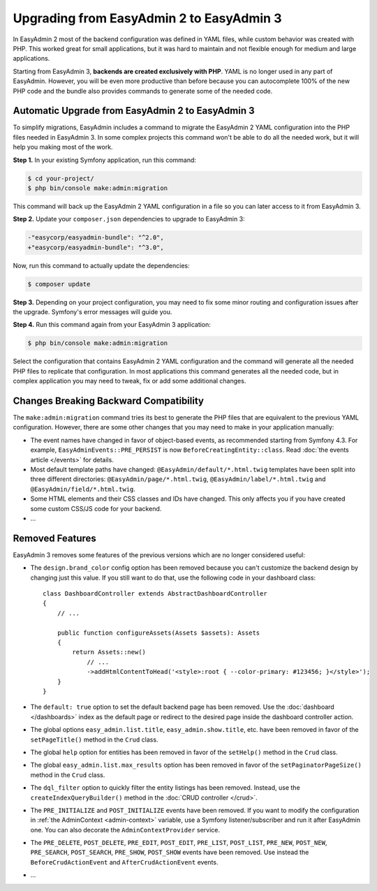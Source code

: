 Upgrading from EasyAdmin 2 to EasyAdmin 3
=========================================

.. raw:: html

    <div class="box box--small box--warning">
        <strong class="title">WARNING:</strong>

        You are browsing the documentation for <strong>EasyAdmin 3.x</strong>,
        which has just been released. Switch to
        <a href="https://symfony.com/doc/2.x/bundles/EasyAdminBundle/index.html">EasyAdmin 2.x docs</a>
        if your application has not been upgraded to EasyAdmin 3 yet.
    </div>

In EasyAdmin 2 most of the backend configuration was defined in YAML files,
while custom behavior was created with PHP. This worked great for small
applications, but it was hard to maintain and not flexible enough for medium
and large applications.

Starting from EasyAdmin 3, **backends are created exclusively with PHP**.
YAML is no longer used in any part of EasyAdmin. However, you will be even more
productive than before because you can autocomplete 100% of the new PHP code and
the bundle also provides commands to generate some of the needed code.

Automatic Upgrade from EasyAdmin 2 to EasyAdmin 3
-------------------------------------------------

To simplify migrations, EasyAdmin includes a command to migrate the EasyAdmin 2
YAML configuration into the PHP files needed in EasyAdmin 3. In some complex
projects this command won't be able to do all the needed work, but it will help
you making most of the work.

**Step 1.** In your existing Symfony application, run this command:

.. code-block:: terminal

    $ cd your-project/
    $ php bin/console make:admin:migration

This command will back up the EasyAdmin 2 YAML configuration in a file so you
can later access to it from EasyAdmin 3.

**Step 2.** Update your ``composer.json`` dependencies to upgrade to EasyAdmin 3:

.. code-block:: diff

    -"easycorp/easyadmin-bundle": "^2.0",
    +"easycorp/easyadmin-bundle": "^3.0",

Now, run this command to actually update the dependencies:

.. code-block:: terminal

    $ composer update

**Step 3.** Depending on your project configuration, you may need to fix some
minor routing and configuration issues after the upgrade. Symfony's error
messages will guide you.

**Step 4.** Run this command again from your EasyAdmin 3 application:

.. code-block:: terminal

    $ php bin/console make:admin:migration

Select the configuration that contains EasyAdmin 2 YAML configuration and the
command will generate all the needed PHP files to replicate that configuration.
In most applications this command generates all the needed code, but in complex
application you may need to tweak, fix or add some additional changes.

Changes Breaking Backward Compatibility
---------------------------------------

The ``make:admin:migration`` command tries its best to generate the PHP files
that are equivalent to the previous YAML configuration. However, there are some
other changes that you may need to make in your application manually:

* The event names have changed in favor of object-based events, as recommended
  starting from Symfony 4.3. For example, ``EasyAdminEvents::PRE_PERSIST`` is
  now ``BeforeCreatingEntity::class``. Read :doc:`the events article </events>`
  for details.
* Most default template paths have changed: ``@EasyAdmin/default/*.html.twig``
  templates have been split into three different directories:
  ``@EasyAdmin/page/*.html.twig``, ``@EasyAdmin/label/*.html.twig`` and
  ``@EasyAdmin/field/*.html.twig``.
* Some HTML elements and their CSS classes and IDs have changed. This only
  affects you if you have created some custom CSS/JS code for your backend.
* ...

Removed Features
----------------

EasyAdmin 3 removes some features of the previous versions which are no longer
considered useful:

* The ``design.brand_color`` config option has been removed because you can't
  customize the backend design by changing just this value. If you still want to
  do that, use the following code in your dashboard class::

      class DashboardController extends AbstractDashboardController
      {
          // ...

          public function configureAssets(Assets $assets): Assets
          {
              return Assets::new()
                  // ...
                  ->addHtmlContentToHead('<style>:root { --color-primary: #123456; }</style>');
          }
      }

* The ``default: true`` option to set the default backend page has been removed.
  Use the :doc:`dashboard </dashboards>` index as the default page or redirect
  to the desired page inside the dashboard controller action.
* The global options ``easy_admin.list.title``, ``easy_admin.show.title``, etc.
  have been removed in favor of the ``setPageTitle()`` method in the ``Crud`` class.
* The global ``help`` option for entities has been removed in favor of the
  ``setHelp()`` method in the ``Crud`` class.
* The global ``easy_admin.list.max_results`` option has been removed in favor of
  the ``setPaginatorPageSize()`` method in the ``Crud`` class.
* The ``dql_filter`` option to quickly filter the entity listings has been removed.
  Instead, use the ``createIndexQueryBuilder()`` method in the
  :doc:`CRUD controller </crud>`.
* The ``PRE_INITIALIZE`` and ``POST_INITIALIZE`` events have been removed. If you
  want to modify the configuration in :ref:`the AdminContext <admin-context>`
  variable, use a Symfony listener/subscriber and run it after EasyAdmin one. You
  can also decorate the ``AdminContextProvider`` service.
* The ``PRE_DELETE``, ``POST_DELETE``, ``PRE_EDIT``, ``POST_EDIT``, ``PRE_LIST``,
  ``POST_LIST``, ``PRE_NEW``, ``POST_NEW``, ``PRE_SEARCH``, ``POST_SEARCH``,
  ``PRE_SHOW``, ``POST_SHOW`` events have been removed. Use instead the
  ``BeforeCrudActionEvent`` and ``AfterCrudActionEvent`` events.
* ...
